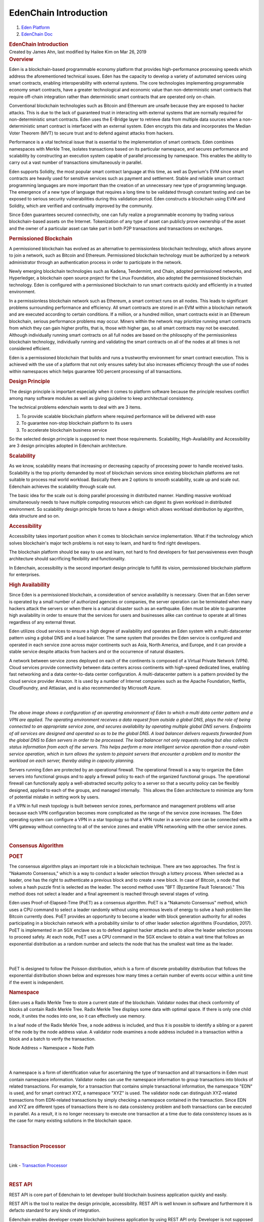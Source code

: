 ======================================
EdenChain Introduction
======================================

.. container::
   :name: page

   .. container:: aui-page-panel
      :name: main

      .. container::
         :name: main-header

         .. container::
            :name: breadcrumb-section

            #. `Eden Platform <index.html>`__
            #. `EdenChain Doc <EdenChain-Doc_120848728.html>`__

         .. rubric:: EdenChain Introduction
            :name: title-heading
            :class: pagetitle

      .. container:: view
         :name: content

         .. container:: page-metadata

            Created by James Ahn, last modified by Hailee Kim on Mar 26,
            2019

         .. container:: wiki-content group
            :name: main-content

            .. rubric:: Overview
               :name: EdenChainIntroduction-Overview

            Eden is a blockchain-based programmable economy platform
            that provides high-performance processing speeds which
            address the aforementioned technical issues. Eden has the
            capacity to develop a variety of automated services using
            smart contracts, enabling interoperability with external
            systems. The core technologies implementing programmable
            economy smart contracts, have a greater technological and
            economic value than non-deterministic smart contracts that
            require off-chain integration rather than deterministic
            smart contracts that are operated only on-chain.

            Conventional blockchain technologies such as Bitcoin and
            Ethereum are unsafe because they are exposed to hacker
            attacks. This is due to the lack of guaranteed trust in
            interacting with external systems that are normally required
            for non-deterministic smart contracts. Eden uses the
            E-Bridge layer to retrieve data from multiple data sources
            when a non-deterministic smart contract is interfaced with
            an external system. Eden encrypts this data and incorporates
            the Median Voter Theorem (MVT) to secure trust and to defend
            against attacks from hackers.

            Performance is a vital technical issue that is essential to
            the implementation of smart contracts. Eden combines
            namespaces with Merkle Tree, isolates transactions based on
            its particular namespace, and secures performance and
            scalability by constructing an execution system capable of
            parallel processing by namespace. This enables the ability
            to carry out a vast number of transactions simultaneously in
            parallel.

            Eden supports Solidity, the most popular smart contract
            language at this time, as well as Dyerium's EVM since smart
            contracts are heavily used for sensitive services such as
            payment and settlement. Stable and reliable smart contract
            programming languages are more important than the creation
            of an unnecessary new type of programming language.  The
            emergence of a new type of language that requires a long
            time to be validated through constant testing and can be
            exposed to serious security vulnerabilities during this
            validation period. Eden constructs a blockchain using EVM
            and Solidity, which are verified and continually improved by
            the community.

            Since Eden guarantees secured connectivity, one can fully
            realize a programmable economy by trading various
            blockchain-based assets on the Internet. Tokenization of any
            type of asset can publicly prove ownership of the asset and
            the owner of a particular asset can take part in both P2P
            transactions and transactions on exchanges.

            .. rubric:: Permissioned Blockchain
               :name: EdenChainIntroduction-PermissionedBlockchain

            A permissioned blockchain has evolved as an alternative to
            permissionless blockchain technology, which allows anyone to
            join a network, such as Bitcoin and Ethereum. Permissioned
            blockchain technology must be authorized by a network
            administrator through an authentication process in order to
            participate in the network.

            Newly emerging blockchain technologies such as Kadena,
            Tendermint, and Chain, adopted permissioned networks, and
            Hyperledger, a blockchain open source project for the Linux
            Foundation, also adopted the permissioned blockchain
            technology. Eden is configured with a permissioned
            blockchain to run smart contracts quickly and efficiently in
            a trusted environment.

            In a permissionless blockchain network such as Ethereum, a
            smart contract runs on all nodes. This leads to significant
            problems surrounding performance and efficiency. All smart
            contracts are stored in an EVM within a blockchain network
            and are executed according to certain conditions. If a
            million, or a hundred million, smart contracts exist in an
            Ethereum blockchain, serious performance problems may occur.
            Miners within the network may prioritize running smart
            contracts from which they can gain higher profits, that is,
            those with higher gas, so all smart contracts may not be
            executed. Although individually running smart contracts on
            all full nodes are based on the philosophy of the
            permissionless blockchain technology, individually running
            and validating the smart contracts on all of the nodes at
            all times is not considered efficient.

            Eden is a permissioned blockchain that builds and runs a
            trustworthy environment for smart contract execution. This
            is achieved with the use of a platform that not only ensures
            safety but also increases efficiency through the use of
            nodes within namespaces which helps guarantee 100 percent
            processing of all transactions.

            .. rubric:: Design Principle
               :name: EdenChainIntroduction-DesignPrinciple

            The design principle is important especially when it comes
            to platform software because the principle resolves conflict
            among many software modules as well as giving guideline to
            keep architectual consistency.

            The technical problems edenchain wants to deal with are 3
            items.

            #. To provide scalable blockchain platform where required
               performance will be delivered with ease
            #. To guarantee non-stop blockchain platform to its users 
            #. To accelerate blockchain business service 

            So the selected design principle is supposed to meet those
            requirements. Scalability, High-Availability and
            Accessibility are 3 design principles adopted in Edenchain
            architecture.

            .. rubric:: Scalability
               :name: EdenChainIntroduction-Scalability

            As we know, scalability means that increasing or decreasing
            capacity of processing power to handle received tasks.
            Scalability is the top priority demanded by most of
            blockchain services since existing blockchain platforms are
            not suitable to process real world workload. Basically there
            are 2 options to smooth scalability, scale up and scale out.
            Edenchain achieves the scalability through scale out.

            The basic idea for the scale out is doing parallel
            processing in distributed manner. Handling massive workload
            simultaneously needs to have multiple computing resources
            which can digest its given workload in distributed
            environment. So scalability design principle forces to have
            a design which allows workload distribution by algorithm,
            data structure and so on.

            .. rubric:: Accessibility
               :name: EdenChainIntroduction-Accessibility

            Accessibility takes important position when it comes to
            blockchain service implementation. What if the technology
            which solves blockchain's major tech problems is not easy to
            learn, and hard to find right developers. 

            The blockchain platform should be easy to use and learn, not
            hard to find developers for fast pervasiveness even though
            architecture should sacrificing flexibility and
            functionality. 

            In Edenchain, accessibility is the second important design
            principle to fulfill its vision, permissioned blockchain
            platform for enterprises.

            .. rubric:: High Availability
               :name: EdenChainIntroduction-HighAvailability

            Since Eden is a permissioned blockchain, a consideration of
            service availability is necessary. Given that an Eden server
            is operated by a small number of authorized agencies or
            companies, the server operation can be terminated when many
            hackers attack the servers or when there is a natural
            disaster such as an earthquake. Eden must be able to
            guarantee high availability in order to ensure that the
            services for users and businesses alike can continue to
            operate at all times regardless of any external threat.

            Eden utilizes cloud services to ensure a high degree of
            availability and operates an Eden system with a
            multi-datacenter pattern using a global DNS and a load
            balancer. The same system that provides the Eden service is
            configured and operated in each service zone across major
            continents such as Asia, North America, and Europe, and it
            can provide a stable service despite attacks from hackers
            and or the occurrence of natural disasters.

            A network between service zones deployed on each of the
            continents is composed of a Virtual Private Network (VPN).
            Cloud services provide connectivity between data centers
            across continents with high-speed dedicated lines, enabling
            fast networking and a data center-to-data center
            configuration. A multi-datacenter pattern is a pattern
            provided by the cloud service provider Amazon. It is used by
            a number of Internet companies such as the Apache
            Foundation, Netflix, CloudFoundry, and Attlasian, and is
            also recommended by Microsoft Azure.

            | 

            | 

            *The above image shows a configuration of an operating
            environment of Eden to which a multi data center pattern and
            a VPN are applied. The operating environment receives a data
            request from outside a global DNS, plays the role of being
            connected to an appropriate service zone, and secures
            availability by operating multiple global DNS servers.
            Endpoints of all services are designed and operated so as to
            be the global DNS. A load balancer delivers requests
            forwarded from the global DNS to Eden servers in order to be
            processed. The load balancer not only requests routing but
            also collects status information from each of the servers.
            This helps perform a more intelligent service operation than
            a round-robin service operation, which in turn allows the
            system to pinpoint servers that encounter a problem and to
            monitor the workload on each server, thereby aiding in
            capacity planning.*

            Servers running Eden are protected by an operational
            firewall. The operational firewall is a way to organize the
            Eden servers into functional groups and to apply a firewall
            policy to each of the organized functional groups. The
            operational firewall can functionally apply a
            well-abstracted security policy to a server so that a
            security policy can be flexibly designed, applied to each of
            the groups, and managed internally.  This allows the Eden
            architecture to minimize any form of potential mistake in
            setting work by users.

            If a VPN in full mesh topology is built between service
            zones, performance and management problems will arise
            because each VPN configuration becomes more complicated as
            the range of the service zone increases. The Eden operating
            system can configure a VPN in a star topology so that a VPN
            router in a service zone can be connected with a VPN gateway
            without connecting to all of the service zones and enable
            VPN networking with the other service zones.

            | 

            .. rubric:: Consensus Algorithm
               :name: EdenChainIntroduction-ConsensusAlgorithm

            .. rubric:: POET
               :name: EdenChainIntroduction-POET

            The consensus algorithm plays an important role in a
            blockchain technique. There are two approaches. The first is
            "Nakamoto Consensus," which is a way to conduct a leader
            selection through a lottery process. When selected as a
            leader, one has the right to authenticate a previous block
            and to create a new block. In case of Bitcoin, a node that
            solves a hash puzzle first is selected as the leader. The
            second method uses "BFT (Byzantine Fault Tolerance)." This
            method does not select a leader and a final agreement is
            reached through several stages of voting.

            Eden uses Proof-of-Elapsed-Time (PoET) as a consensus
            algorithm. PoET is a "Nakamoto Consensus" method, which uses
            a CPU command to select a leader randomly without using
            enormous levels of energy to solve a hash problem like
            Bitcoin currently does. PoET provides an opportunity to
            become a leader with block generation authority for all
            nodes participating in a blockchain network with a
            probability similar to of other leader selection algorithms
            (Foundation, 2017). PoET is implemented in an SGX enclave so
            as to defend against hacker attacks and to allow the leader
            selection process to proceed safely. At each node, PoET uses
            a CPU command in the SGX enclave to obtain a wait time that
            follows an exponential distribution as a random number and
            selects the node that has the smallest wait time as the
            leader.

            | 

            | 

            PoET is designed to follow the Poisson distribution, which
            is a form of discrete probability distribution that follows
            the exponential distribution shown below and expresses how
            many times a certain number of events occur within a unit
            time if the event is independent.

            .. rubric:: Namespace
               :name: EdenChainIntroduction-Namespace

            Eden uses a Radix Merkle Tree to store a current state of
            the blockchain. Validator nodes that check conformity of
            blocks all contain Radix Merkle Tree. Radix Merkle Tree
            displays some data with optimal space. If there is only one
            child node, it unites the nodes into one, so it can
            effectively use memory.

            In a leaf node of the Radix Merkle Tree, a node address is
            included, and thus it is possible to identify a sibling or a
            parent of the node by the node address value. A validator
            node examines a node address included in a transaction
            within a block and a batch to verify the transaction.

            Node Address = Namespace + Node Path

            | 

            | 

            A namespace is a form of identification value for
            ascertaining the type of transaction and all transactions in
            Eden must contain namespace information. Validator nodes can
            use the namespace information to group transactions into
            blocks of related transactions. For example, for a
            transaction that contains simple transactional information,
            the namespace "EDN" is used, and for smart contract XYZ, a
            namespace "XYZ" is used. The validator node can distinguish
            XYZ-related transactions from EDN-related transactions by
            simply checking a namespace contained in the transaction.
            Since EDN and XYZ are different types of transactions there
            is no data consistency problem and both transactions can be
            executed in parallel. As a result, it is no longer necessary
            to execute one transaction at a time due to data consistency
            issues as is the case for many existing solutions in the
            blockchain space.

            | 

            | 

            .. rubric:: Transaction Processor
               :name: EdenChainIntroduction-TransactionProcessor

            | 

            Link - `Transaction
            Processor <Transaction-Processor_120783203.html>`__

            | 

            .. rubric:: REST API
               :name: EdenChainIntroduction-RESTAPI

            REST API is core part of Edenchain to let developer build
            blockchain business application quickly and easily.

            REST API is the tool to realize the design principle,
            accessibility. REST API is well known in software and
            furthermore it is defacto standard for any kinds of
            integration. 

            Edenchain enables developer create blockchain business
            application by using REST API only. Developer is not
            supposed to have deep knowledge in blockchain nor Edenchain
            as long as developer knows how to use REST API. Edenchain
            aims to provide intuitive REST API to developer, so less
            than half day, developer can start service implementation by
            reading API documents and sample codes.

            | 

            | 

            | 

            | 

         .. container:: pageSection group

            .. container:: pageSectionHeader

               .. rubric:: Attachments:
                  :name: attachments
                  :class: pageSectionTitle

            .. container:: greybox

               |image0|
               `image2019-3-16_15-11-57.png <attachments/120161393/120979713.png>`__
               (image/png)
               |image1|
               `image2019-3-16_15-12-24.png <attachments/120161393/120979718.png>`__
               (image/png)
               |image2|
               `image2019-3-16_15-14-2.png <attachments/120161393/121045210.png>`__
               (image/png)
               |image3|
               `image2019-3-16_15-14-19.png <attachments/120161393/120979726.png>`__
               (image/png)
               |image4|
               `image2019-3-16_16-25-57.png <attachments/120161393/121045240.png>`__
               (image/png)

   .. container::
      :name: footer

      .. container:: section footer-body

         Document generated by Confluence on Mar 28, 2019 12:30

         .. container::
            :name: footer-logo

            `Atlassian <http://www.atlassian.com/>`__

.. |image0| image:: images/icons/bullet_blue.gif
   :width: 8px
   :height: 8px
.. |image1| image:: images/icons/bullet_blue.gif
   :width: 8px
   :height: 8px
.. |image2| image:: images/icons/bullet_blue.gif
   :width: 8px
   :height: 8px
.. |image3| image:: images/icons/bullet_blue.gif
   :width: 8px
   :height: 8px
.. |image4| image:: images/icons/bullet_blue.gif
   :width: 8px
   :height: 8px

